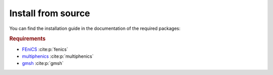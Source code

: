 Install from source
--------------------

.. _FEniCS: https://fenicsproject.org/download/archive/
.. _multiphenics: https://github.com/multiphenics/multiphenics
.. _gmsh: https://gmsh.info/

You can find the installation guide in the documentation of the
required packages:

.. rubric:: Requirements

- `FEniCS`_ :cite:p:`fenics`
- `multiphenics`_ :cite:p:`multiphenics`
- `gmsh`_ :cite:p:`gmsh`
